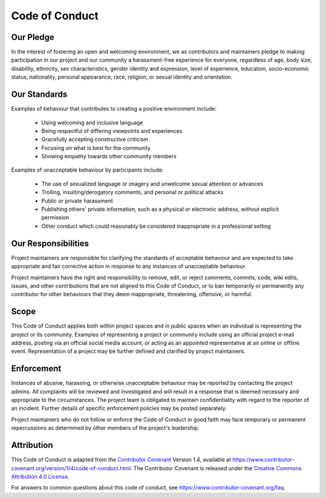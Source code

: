 Code of Conduct
===============

Our Pledge
-----------

In the interest of fostering an open and welcoming environment, we as
contributors and maintainers pledge to making participation in our project and
our community a harassment-free experience for everyone, regardless of age, body
size, disability, ethnicity, sex characteristics, gender identity and expression,
level of experience, education, socio-economic status, nationality, personal
appearance, race, religion, or sexual identity and orientation.

Our Standards
--------------

Examples of behaviour that contributes to creating a positive environment
include:

  * Using welcoming and inclusive language
  * Being respectful of differing viewpoints and experiences
  * Gracefully accepting constructive criticism
  * Focusing on what is best for the community
  * Showing empathy towards other community members

Examples of unacceptable behaviour by participants include:

  * The use of sexualized language or imagery and unwelcome sexual attention or advances
  * Trolling, insulting/derogatory comments, and personal or political attacks
  * Public or private harassment
  * Publishing others' private information, such as a physical or electronic address,
    without explicit permission
  * Other conduct which could reasonably be considered inappropriate in a professional
    setting

Our Responsibilities
--------------------

Project maintainers are responsible for clarifying the standards of acceptable
behaviour and are expected to take appropriate and fair corrective action in
response to any instances of unacceptable behaviour.

Project maintainers have the right and responsibility to remove, edit, or
reject comments, commits, code, wiki edits, issues, and other contributions
that are not aligned to this Code of Conduct, or to ban temporarily or
permanently any contributor for other behaviours that they deem inappropriate,
threatening, offensive, or harmful.

Scope
-----

This Code of Conduct applies both within project spaces and in public spaces
when an individual is representing the project or its community. Examples of
representing a project or community include using an official project e-mail
address, posting via an official social media account, or acting as an appointed
representative at an online or offline event. Representation of a project may be
further defined and clarified by project maintainers.

Enforcement
-----------

Instances of abusive, harassing, or otherwise unacceptable behaviour may be
reported by contacting the project admins. All
complaints will be reviewed and investigated and will result in a response that
is deemed necessary and appropriate to the circumstances. The project team is
obligated to maintain confidentiality with regard to the reporter of an incident.
Further details of specific enforcement policies may be posted separately.

Project maintainers who do not follow or enforce the Code of Conduct in good
faith may face temporary or permanent repercussions as determined by other
members of the project's leadership.

Attribution
-----------

This Code of Conduct is adapted from the `Contributor Covenant`__ Version 1.4,
available at
`https://www.contributor-covenant.org/version/1/4/code-of-conduct.html <https://www.contributor-covenant.org/version/1/4/code-of-conduct.html>`__.
The Contributor Covenant is released under the
`Creative Commons Attribution 4.0 License <http://creativecommons.org/licenses/by/4.0/>`__.

.. raw:: html

  <a rel="license" href="http://creativecommons.org/licenses/by/4.0/">
    <img alt="Creative Commons Licence" style="border-width:0" src="https://i.creativecommons.org/l/by/4.0/88x31.png" />
  </a>

.. __ : https://www.contributor-covenant.org

For answers to common questions about this code of conduct, see
`https://www.contributor-covenant.org/faq <https://www.contributor-covenant.org/faq>`__.
